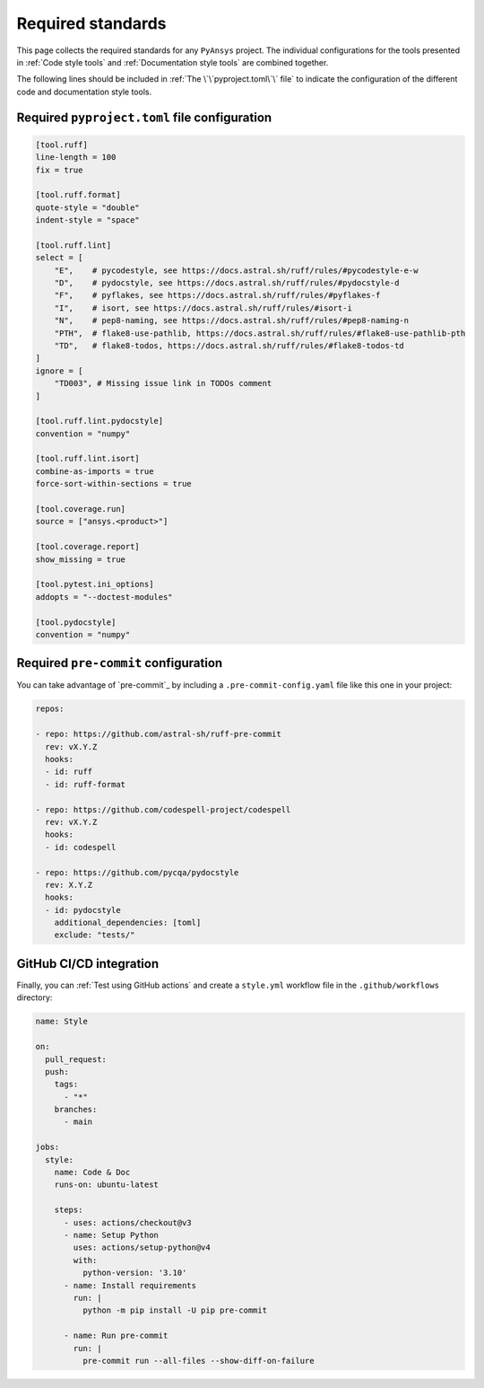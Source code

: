 Required standards
==================

This page collects the required standards for any ``PyAnsys`` project. The
individual configurations for the tools presented in :ref:`Code style tools` and
:ref:`Documentation style tools` are combined together.

The following lines should be included in :ref:`The \`\`pyproject.toml\`\` file`
to indicate the configuration of the different code and documentation style tools.

Required ``pyproject.toml`` file configuration
----------------------------------------------

.. code-block:: toml

    [tool.ruff]
    line-length = 100
    fix = true

    [tool.ruff.format]
    quote-style = "double"
    indent-style = "space"

    [tool.ruff.lint]
    select = [
        "E",    # pycodestyle, see https://docs.astral.sh/ruff/rules/#pycodestyle-e-w
        "D",    # pydocstyle, see https://docs.astral.sh/ruff/rules/#pydocstyle-d
        "F",    # pyflakes, see https://docs.astral.sh/ruff/rules/#pyflakes-f
        "I",    # isort, see https://docs.astral.sh/ruff/rules/#isort-i
        "N",    # pep8-naming, see https://docs.astral.sh/ruff/rules/#pep8-naming-n
        "PTH",  # flake8-use-pathlib, https://docs.astral.sh/ruff/rules/#flake8-use-pathlib-pth
        "TD",   # flake8-todos, https://docs.astral.sh/ruff/rules/#flake8-todos-td
    ]
    ignore = [
        "TD003", # Missing issue link in TODOs comment
    ]

    [tool.ruff.lint.pydocstyle]
    convention = "numpy"

    [tool.ruff.lint.isort]
    combine-as-imports = true
    force-sort-within-sections = true
    
    [tool.coverage.run]
    source = ["ansys.<product>"]

    [tool.coverage.report]
    show_missing = true

    [tool.pytest.ini_options]
    addopts = "--doctest-modules"

    [tool.pydocstyle]
    convention = "numpy"

Required ``pre-commit`` configuration
-------------------------------------

You can take advantage of `pre-commit`_ by including a
``.pre-commit-config.yaml`` file like this one in your project:

.. code-block:: yaml

    repos:
    
    - repo: https://github.com/astral-sh/ruff-pre-commit
      rev: vX.Y.Z
      hooks:
      - id: ruff
      - id: ruff-format

    - repo: https://github.com/codespell-project/codespell
      rev: vX.Y.Z
      hooks:
      - id: codespell
    
    - repo: https://github.com/pycqa/pydocstyle
      rev: X.Y.Z
      hooks:
      - id: pydocstyle
        additional_dependencies: [toml]
        exclude: "tests/"

GitHub CI/CD integration
------------------------

Finally, you can :ref:`Test using GitHub actions` and
create a ``style.yml`` workflow file in the ``.github/workflows``
directory:

.. code-block:: yaml

    name: Style
    
    on:
      pull_request:
      push:
        tags:
          - "*"
        branches:
          - main
    
    jobs:
      style:
        name: Code & Doc
        runs-on: ubuntu-latest
    
        steps:
          - uses: actions/checkout@v3
          - name: Setup Python
            uses: actions/setup-python@v4
            with:
              python-version: '3.10'
          - name: Install requirements
            run: |
              python -m pip install -U pip pre-commit
    
          - name: Run pre-commit
            run: |
              pre-commit run --all-files --show-diff-on-failure
